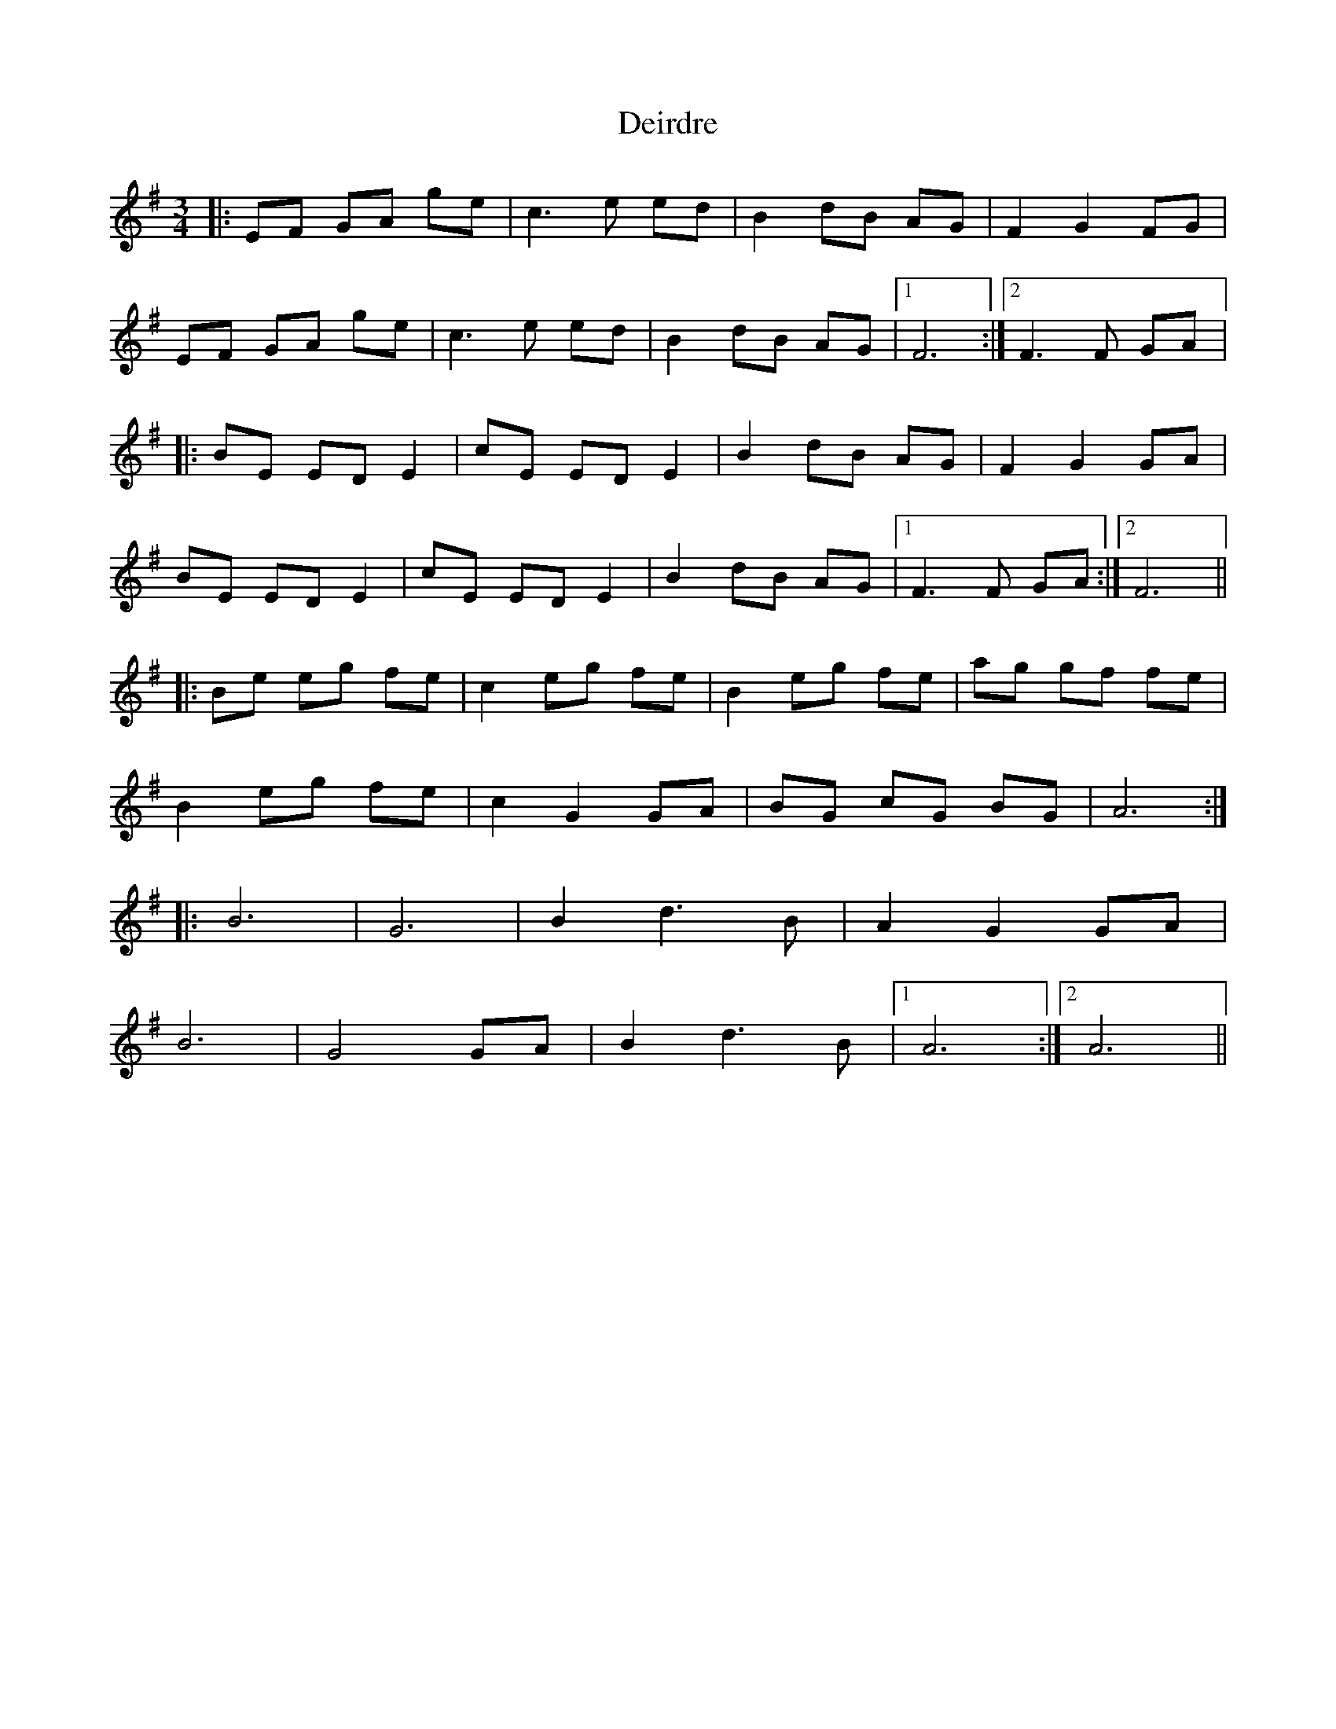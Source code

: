 X: 9732
T: Deirdre
R: waltz
M: 3/4
K: Eminor
|:EF GA ge|c3 e ed|B2 dB AG|F2 G2 FG|
EF GA ge|c3 e ed|B2 dB AG|1 F6:|2 F3 F GA|:
|:BE ED E2|cE ED E2|B2 dB AG|F2 G2 GA|
BE ED E2|cE ED E2|B2 dB AG|1 F3 F GA:|2 F6||
|:Be eg fe|c2 eg fe|B2 eg fe|ag gf fe|
B2 eg fe|c2 G2 GA|BG cG BG|A6:|
|:B6|G6|B2 d3 B|A2 G2 GA|
B6|G4 GA|B2 d3 B|1 A6:|2 A6||

